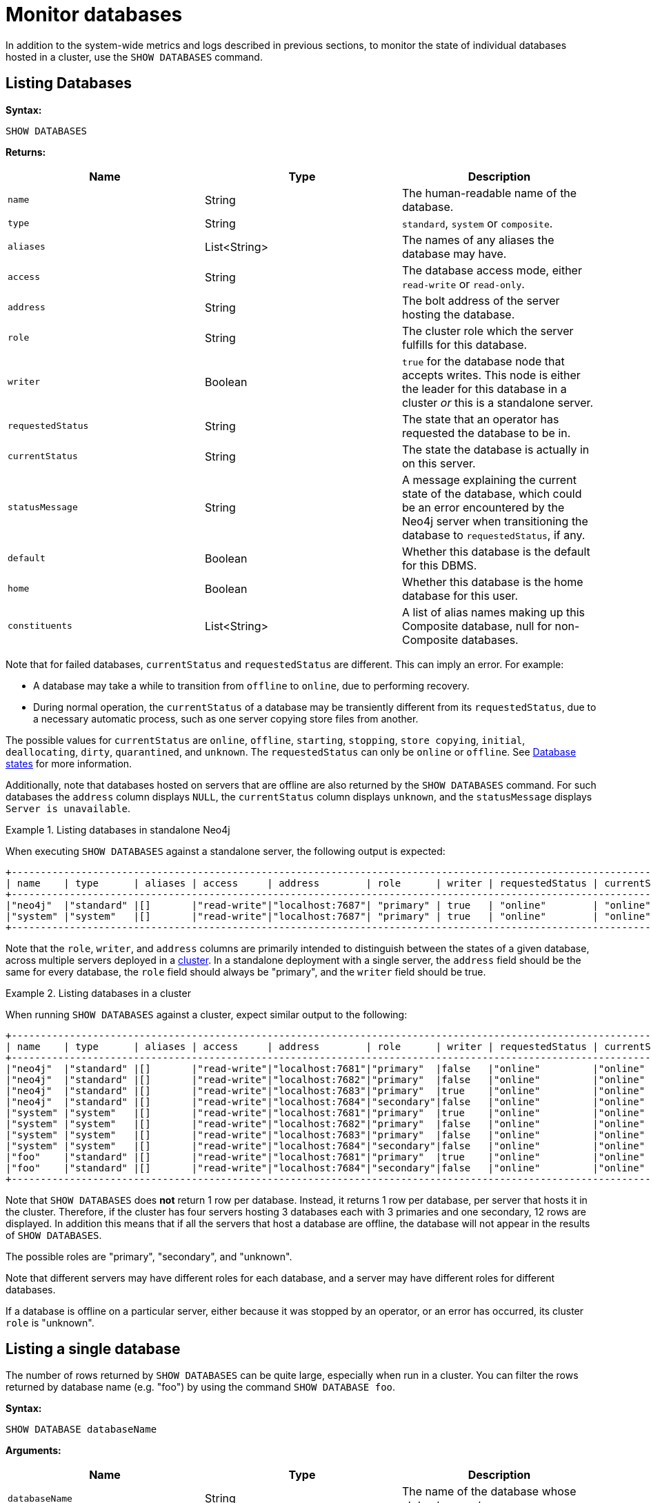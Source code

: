 :description: This section covers the use of `SHOW DATABASES`, and other related Cypher commands.
:page-aliases: monitoring/individual-db-states.adoc

[role=enterprise-edition]
[[show-databases-monitoring]]
= Monitor databases

In addition to the system-wide metrics and logs described in previous sections, to monitor the state of individual databases hosted in a cluster, use the `SHOW DATABASES` command.


[[show-databases-monitoring-listing]]
== Listing Databases

*Syntax:*

[source, cypher]
----
SHOW DATABASES
----

*Returns:*

[options="header", cols="m,a,a"]
|===
| Name            | Type         | Description
| name            | String       | The human-readable name of the database.
| type            | String       | `standard`, `system` or `composite`.
| aliases         | List<String> | The names of any aliases the database may have.
| access          | String       | The database access mode, either `read-write` or `read-only`.
| address         | String       | The bolt address of the server hosting the database.
| role            | String       | The cluster role which the server fulfills for this database.
| writer          | Boolean      | `true` for the database node that accepts writes.
This node is either the leader for this database in a cluster _or_ this is a standalone server.
| requestedStatus | String       | The state that an operator has requested the database to be in.
| currentStatus   | String       | The state the database is actually in on this server.
| statusMessage   | String       | A message explaining the current state of the database, which could be an error encountered by the Neo4j server when transitioning the database to `requestedStatus`, if any.
| default         | Boolean      | Whether this database is the default for this DBMS.
| home            | Boolean      | Whether this database is the home database for this user.
| constituents    | List<String> | A list of alias names making up this Composite database, null for non-Composite databases.
|===

Note that for failed databases, `currentStatus` and `requestedStatus` are different.
This can imply an error.
For example:

* A database may take a while to transition from `offline` to `online`, due to performing recovery.
* During normal operation, the `currentStatus` of a database may be transiently different from its `requestedStatus`, due to a necessary automatic process, such as one server copying store files from another.

The possible values for `currentStatus` are `online`, `offline`, `starting`, `stopping`, `store copying`, `initial`, `deallocating`, `dirty`, `quarantined`, and  `unknown`.
The `requestedStatus` can only be `online` or `offline`.
See xref::database-administration/standard-databases/listing-databases.adoc#database-states[Database states] for more information.

Additionally, note that databases hosted on servers that are offline are also returned by the `SHOW DATABASES` command.
For such databases the `address` column displays `NULL`, the `currentStatus` column displays `unknown`, and the `statusMessage` displays `Server is unavailable`.

.Listing databases in standalone Neo4j
====
When executing `SHOW DATABASES` against a standalone server, the following output is expected:

[source,queryresults,role=noplay]
----
+--------------------------------------------------------------------------------------------------------------------------------------------------------------------+
| name    | type      | aliases | access     | address        | role      | writer | requestedStatus | currentStatus | statusMessage | default | home | constituents |
+--------------------------------------------------------------------------------------------------------------------------------------------------------------------+
|"neo4j"  |"standard" |[]       |"read-write"|"localhost:7687"| "primary" | true   | "online"        | "online"      | ""            |true     |true  |[]            |
|"system" |"system"   |[]       |"read-write"|"localhost:7687"| "primary" | true   | "online"        | "online"      | ""            |false    |false |[]            |
+--------------------------------------------------------------------------------------------------------------------------------------------------------------------+
----

Note that the `role`, `writer`, and `address` columns are primarily intended to distinguish between the states of a given database, across multiple servers deployed in a xref:clustering/introduction.adoc[cluster].
In a standalone deployment with a single server, the `address` field should be the same for every database, the `role` field should always be "primary", and the `writer` field should be true.

====

.Listing databases in a cluster
====
When running `SHOW DATABASES` against a cluster, expect similar output to the following:

[source,queryresults,role=noplay]
----
+--------------------------------------------------------------------------------------------------------------------------------------------------------------------+
| name    | type      | aliases | access     | address        | role      | writer | requestedStatus | currentStatus | statusMessage | default | home | constituents |
+--------------------------------------------------------------------------------------------------------------------------------------------------------------------+
|"neo4j"  |"standard" |[]       |"read-write"|"localhost:7681"|"primary"  |false   |"online"         |"online"       |""             |true     |true  |[]            |
|"neo4j"  |"standard" |[]       |"read-write"|"localhost:7682"|"primary"  |false   |"online"         |"online"       |""             |true     |true  |[]            |
|"neo4j"  |"standard" |[]       |"read-write"|"localhost:7683"|"primary"  |true    |"online"         |"online"       |""             |true     |true  |[]            |
|"neo4j"  |"standard" |[]       |"read-write"|"localhost:7684"|"secondary"|false   |"online"         |"online"       |""             |true     |true  |[]            |
|"system" |"system"   |[]       |"read-write"|"localhost:7681"|"primary"  |true    |"online"         |"online"       |""             |false    |false |[]            |
|"system" |"system"   |[]       |"read-write"|"localhost:7682"|"primary"  |false   |"online"         |"online"       |""             |false    |false |[]            |
|"system" |"system"   |[]       |"read-write"|"localhost:7683"|"primary"  |false   |"online"         |"online"       |""             |false    |false |[]            |
|"system" |"system"   |[]       |"read-write"|"localhost:7684"|"secondary"|false   |"online"         |"online"       |""             |false    |false |[]            |
|"foo"    |"standard" |[]       |"read-write"|"localhost:7681"|"primary"  |true    |"online"         |"online"       |""             |false    |false |[]            |
|"foo"    |"standard" |[]       |"read-write"|"localhost:7684"|"secondary"|false   |"online"         |"online"       |""             |false    |false |[]            |
+--------------------------------------------------------------------------------------------------------------------------------------------------------------------+
----
Note that `SHOW DATABASES` does **not** return 1 row per database.
Instead, it returns 1 row per database, per server that hosts it in the cluster.
Therefore, if the cluster has four servers hosting 3 databases each with 3 primaries and one secondary, 12 rows are displayed.
In addition this means that if all the servers that host a database are offline, the database will not appear in the results of `SHOW DATABASES`.

The possible roles are "primary", "secondary", and "unknown".

Note that different servers may have different roles for each database, and a server may have different roles for different databases.

If a database is offline on a particular server, either because it was stopped by an operator, or an error has occurred, its cluster `role` is "unknown".

====


[[show-databases-monitoring-listing-single]]
== Listing a single database

The number of rows returned by `SHOW DATABASES` can be quite large, especially when run in a cluster.
You can filter the rows returned by database name (e.g. "foo") by using the command `SHOW DATABASE foo`.

*Syntax:*

[source, cypher]
----
SHOW DATABASE databaseName
----

*Arguments:*

[options="header", cols="m,a,a"]
|===
| Name           | Type   | Description
| databaseName   | String | The name of the database whose status to report.
|===

*Returns:*

[options="header", cols="m,a,a"]
|===
| Name             | Type         | Description
| name             | String       | The human-readable name of the database.
| type             | String       | `standard`, `system`, or `composite`.
| aliases          | List<String> | The names of any aliases the database may have.
| access           | String       | The database access mode, either `read-write` or `read-only`.
| address          | String       | The bolt address of the server hosting the database.
| role             | String       | The cluster role which the server fulfills for this database.
| writer           | Boolean      | `true` for the database node that accepts writes.
This node is either the leader for this database in a cluster _or_ this is a standalone server.
| requestedStatus  | String       | The state that an operator has requested the database to be in.
| currentStatus    | String       | The state the database is actually in on this server.
| statusMessage    | String       | A message explaining the current state of the database, which could be an error encountered by the Neo4j server when transitioning the database to `requestedStatus`, if any.
| default          | Boolean      | Whether this database is the default for this DBMS.
| home             | Boolean      | Whether this database is the home database for this user.
| constituents     | List<String> | A list of alias names making up this Composite database, null for non-Composite databases.
|===

.Listing statuses for database _foo_
====
When running `SHOW DATABASE foo` in a cluster, expect similar output to the following:

[source,queryresult]
+---------------------------------------------------------------------------------------------------------------------------------------------------------------------------------------------------------------------------+
|  name    |  type      | aliases   |  access      |  address         |  role     |  writer  |  requestedStatus  |  currentStatus  |  statusMessage                                    |  default  |  home  |  constituents |
+---------------------------------------------------------------------------------------------------------------------------------------------------------------------------------------------------------------------------+
| "foo"    | "standard" | []        | "read-write" | "localhost:7681" | "primary" | false    | "online"          | "online"        | ""                                                | true      | true   | []            |
| "foo"    | "standard" | []        | "read-write" | "localhost:7682" | "unknown" | false    | "online"          | "dirty"         | "An error occurred! Unable to start database ..." | true      | true   | []            |
| "foo"    | "standard" | []        | "read-write" | "localhost:7683" | "primary" | true     | "online"          | "online"        | ""                                                | true      | true   | []            |
| "foo"    | "standard" | []        | "read-write" | "localhost:7684" | "unknown" | false    | "online"          | "dirty"         | "An error occurred! Unable to start database ..." | true      | true   | []            |
+---------------------------------------------------------------------------------------------------------------------------------------------------------------------------------------------------------------------------+
====

[[show-databases-monitoring-listing-expanded]]
== Listing more details about databases

If more details about the databases are needed, `SHOW DATABASES` can be appended with `YIELD *`.

*Syntax:*

[source, cypher]
----
SHOW DATABASES YIELD *
----

*Returns:*

[options="header", cols="2,1,2,1"]
|===
| Name                       | Type         | Description | Example value
| `name`                     | String       | The human-readable name of the database. | "foo"
| `type`                     | String       | `standard`, `system` or `composite` | "standard"
| `aliases`                  | List<String> | Aliases of the database. | "[]"
| `access`                   | String       | `read-write` or `read-only` | "read-write"
| `databaseID`               | String       | The ID for the database. | "CC573A1DF4...."
| `serverID`                 | String       | The friendly name or UUID of the server hosting this database. | "server3"
| `address`                  | String       | The Bolt address of the server hosting the database. | "localhost:7683"
| `role`                     | String       | The cluster role which the server fulfills for this database. | "primary"
| `writer`                   | Boolean      | Whether the database accepts writes on this server. | true
| `requestedStatus`          | String       | The state that an operator has requested the database to be in. | "online"
| `currentStatus`            | String       | The state the database is actually in on this server. | "online"
| `statusMessage`            | String       | Error encountered by the server when transitioning the database to `requestedStatus`, if any. | ""
| `default`                  | Boolean      | Whether this database is the default for this DBMS. | false
| `home`                     | Boolean      | Whether this database is the user's home database. | true
| `currentPrimariesCount`    | Integer      | Number of primaries for this database reported as running currently.
It is the same as the number of rows where `role`=`primary` and `name`=this database | 3
| `currentSecondariesCount`  | Integer      | Number of secondaries for this database reported as running currently.
It is the same as the number of rows where `role`=`secondary` and `name`=this database | 0
| `requestedPrimariesCount`  | Integer      | The requested number of primaries for this database.
May be lower than current if the DBMS is currently reducing the number of copies of the database, or higher if it is currently increasing the number of copies. | 3
| `requestedSecondariesCount`| Integer      | The requested number of secondaries for this database.
May be lower than current if the DBMS is currently reducing the number of copies of the database, or higher if it is currently increasing the number of copies. | 1
| `creationTime`             | Datetime     | The timestamp of the creation of this database. | "2022-09-09T12:58:21.923000000Z"
| `lastStartTime`            | Datetime     | The timestamp of the most recent time this database was started
It is the same as creation time unless the database has been stopped at some point. | "2022-09-09T12:58:21.923000000Z"
| `lastStopTime`             | Datetime     | The timestamp of the most recent time this database was stopped (`STOP DATABASE`) | null
| `store`                    | String       | The store format. | "record-aligned-1.1"
| `lastCommittedTxn`         | Integer      | The latest committed transaction number on this database server.
May be different between members when changes have not propagated. | 2342
| `replicationLag`           | Integer      | The difference in transaction numbers between this server and the writer of this database.
If this is persistently high, there may be a problem. | 1
| `constituents`             | List<String> | A list of alias names making up this Composite database, null for non-Composite databases. | "[]"
|===


[NOTE]
====
Deviating values for `currentPrimariesCount` and `requestedPrimariesCount`, and for `currentSecondariesCount` and `requestedSecondariesCount` may not be a cause for concern.
These values can vary while the cluster is allocating, reallocating, and/or deallocating databases.
====